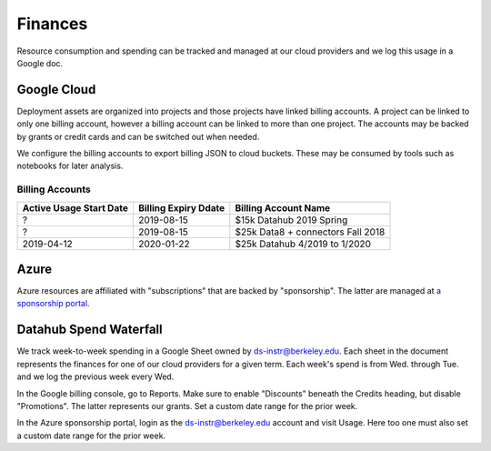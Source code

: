 .. _finances:

========
Finances
========

Resource consumption and spending can be tracked and managed at our cloud
providers and we log this usage in a Google doc.

Google Cloud
============

Deployment assets are organized into projects and those projects have linked billing accounts. A project can be linked to only one billing account, however a billing account can be linked to more than one project. The accounts may be backed by grants or credit cards and can be switched out when needed.

We configure the billing accounts to export billing JSON to cloud buckets. These may be consumed by tools such as notebooks for later analysis.

Billing Accounts
----------------

=======================  ====================  =================================
Active Usage Start Date  Billing Expiry Ddate  Billing Account Name
=======================  ====================  =================================
?                        2019-08-15            $15k Datahub 2019 Spring
?                        2019-08-15            $25k Data8 + connectors Fall 2018
2019-04-12               2020-01-22            $25k Datahub 4/2019 to 1/2020
=======================  ====================  =================================


Azure
=====

Azure resources are affiliated with "subscriptions" that are backed by "sponsorship". The latter are managed at `a sponsorship portal <https://www.microsoftazuresponsorships.com>`_.

Datahub Spend Waterfall
=======================

We track week-to-week spending in a Google Sheet owned by ds-instr@berkeley.edu. Each sheet in the document represents the finances for one of our cloud providers for a given term. Each week's spend is from Wed. through Tue. and we log the previous week every Wed.

In the Google billing console, go to Reports. Make sure to enable "Discounts" beneath the Credits heading, but disable "Promotions". The latter represents our grants. Set a custom date range for the prior week.

In the Azure sponsorship portal, login as the ds-instr@berkeley.edu account and visit Usage. Here too one must also set a custom date range for the prior week.
